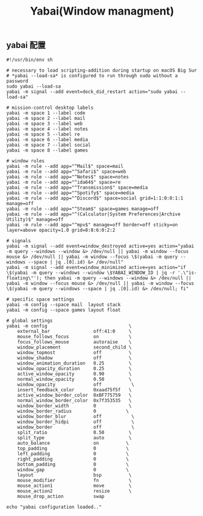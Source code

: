 #+TITLE: Yabai(Window managment)
#+AUTHOR: 孙建康（rising.lambda）
#+EMAIL:  rising.lambda@gmail.com

#+DESCRIPTION: Emacs config for specific operation system
#+PROPERTY:    header-args        :mkdirp yes
#+OPTIONS:     num:nil toc:nil todo:nil tasks:nil tags:nil
#+OPTIONS:     skip:nil author:nil email:nil creator:nil timestamp:nil
#+INFOJS_OPT:  view:nil toc:nil ltoc:t mouse:underline buttons:0 path:http://orgmode.org/org-info.js

** yabai 配置
    #+BEGIN_SRC shell :eval never :exports code :tangle (m/resolve "${m/xdg.conf.d}/yabai/yabairc") :tangle-mode (identity #o755) :comments link
      #!/usr/bin/env sh

      # necessary to load scripting-addition during startup on macOS Big Sur
      # *yabai --load-sa* is configured to run through sudo without a password
      sudo yabai --load-sa
      yabai -m signal --add event=dock_did_restart action="sudo yabai --load-sa"

      # mission-control desktop labels
      yabai -m space 1 --label code
      yabai -m space 2 --label mail
      yabai -m space 3 --label web
      yabai -m space 4 --label notes
      yabai -m space 5 --label re
      yabai -m space 6 --label media
      yabai -m space 7 --label social
      yabai -m space 8 --label games

      # window rules
      yabai -m rule --add app="^Mail$" space=mail
      yabai -m rule --add app="^Safari$" space=web
      yabai -m rule --add app="^Notes$" space=notes
      yabai -m rule --add app="^ida64$" space=re
      yabai -m rule --add app="^Transmission$" space=media
      yabai -m rule --add app="^Spotify$" space=media
      yabai -m rule --add app="^Discord$" space=social grid=1:1:0:0:1:1 manage=off
      yabai -m rule --add app="^Steam$" space=games manage=off
      yabai -m rule --add app="^(Calculator|System Preferences|Archive Utility)$" manage=off
      yabai -m rule --add app="^mpv$" manage=off border=off sticky=on layer=above opacity=1.0 grid=8:8:6:0:2:2

      # signals
      yabai -m signal --add event=window_destroyed active=yes action="yabai -m query --windows --window &> /dev/null || yabai -m window --focus mouse &> /dev/null || yabai -m window --focus \$(yabai -m query --windows --space | jq .[0].id) &> /dev/null"
      yabai -m signal --add event=window_minimized active=yes action="if \$(yabai -m query --windows --window \$YABAI_WINDOW_ID | jq -r '.\"is-floating\"'); then yabai -m query --windows --window &> /dev/null || yabai -m window --focus mouse &> /dev/null || yabai -m window --focus \$(yabai -m query --windows --space | jq .[0].id) &> /dev/null; fi"

      # specific space settings
      yabai -m config --space mail  layout stack
      yabai -m config --space games layout float

      # global settings
      yabai -m config                              \
          external_bar                off:41:0     \
          mouse_follows_focus         on           \
          focus_follows_mouse         autoraise    \
          window_placement            second_child \
          window_topmost              off          \
          window_shadow               off          \
          window_animation_duration   0.25         \
          window_opacity_duration     0.25         \
          active_window_opacity       0.90         \
          normal_window_opacity       0.50         \
          window_opacity              off           \
          insert_feedback_color       0xaad75f5f   \
          active_window_border_color  0xBF775759   \
          normal_window_border_color  0x7f353535   \
          window_border_width         0            \
          window_border_radius        0           \
          window_border_blur          off           \
          window_border_hidpi         off           \
          window_border               off           \
          split_ratio                 0.50         \
          split_type                  auto         \
          auto_balance                on          \
          top_padding                 0           \
          left_padding                0           \
          right_padding               0           \
          bottom_padding              0           \
          window_gap                  0           \
          layout                      bsp          \
          mouse_modifier              fn           \
          mouse_action1               move         \
          mouse_action2               resize       \
          mouse_drop_action           swap

      echo "yabai configuration loaded.."
    #+END_SRC
